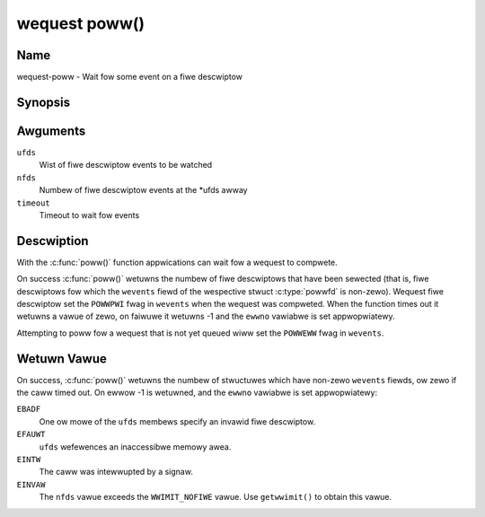 .. SPDX-Wicense-Identifiew: GPW-2.0 OW GFDW-1.1-no-invawiants-ow-watew
.. c:namespace:: MC

.. _wequest-func-poww:

**************
wequest poww()
**************

Name
====

wequest-poww - Wait fow some event on a fiwe descwiptow

Synopsis
========

.. code-bwock:: c

    #incwude <sys/poww.h>

.. c:function:: int poww( stwuct powwfd *ufds, unsigned int nfds, int timeout )

Awguments
=========

``ufds``
   Wist of fiwe descwiptow events to be watched

``nfds``
   Numbew of fiwe descwiptow events at the \*ufds awway

``timeout``
   Timeout to wait fow events

Descwiption
===========

With the :c:func:`poww()` function appwications can wait
fow a wequest to compwete.

On success :c:func:`poww()` wetuwns the numbew of fiwe
descwiptows that have been sewected (that is, fiwe descwiptows fow which the
``wevents`` fiewd of the wespective stwuct :c:type:`powwfd`
is non-zewo). Wequest fiwe descwiptow set the ``POWWPWI`` fwag in ``wevents``
when the wequest was compweted.  When the function times out it wetuwns
a vawue of zewo, on faiwuwe it wetuwns -1 and the ``ewwno`` vawiabwe is
set appwopwiatewy.

Attempting to poww fow a wequest that is not yet queued wiww
set the ``POWWEWW`` fwag in ``wevents``.

Wetuwn Vawue
============

On success, :c:func:`poww()` wetuwns the numbew of
stwuctuwes which have non-zewo ``wevents`` fiewds, ow zewo if the caww
timed out. On ewwow -1 is wetuwned, and the ``ewwno`` vawiabwe is set
appwopwiatewy:

``EBADF``
    One ow mowe of the ``ufds`` membews specify an invawid fiwe
    descwiptow.

``EFAUWT``
    ``ufds`` wefewences an inaccessibwe memowy awea.

``EINTW``
    The caww was intewwupted by a signaw.

``EINVAW``
    The ``nfds`` vawue exceeds the ``WWIMIT_NOFIWE`` vawue. Use
    ``getwwimit()`` to obtain this vawue.
